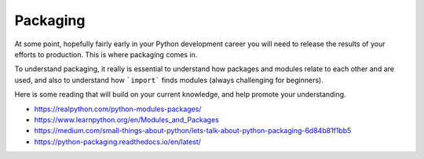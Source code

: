 #########
Packaging
#########

At some point, hopefully fairly early in your Python development career
you will need to release the results of your efforts to production.
This is where packaging comes in.

To understand packaging, it really is essential to understand how packages
and modules relate to each other and are used, and also to understand how
```import``` finds modules (always challenging for beginners).

Here is some reading that will build on your current knowledge, and help
promote your understanding.

* https://realpython.com/python-modules-packages/
* https://www.learnpython.org/en/Modules_and_Packages
* https://medium.com/small-things-about-python/lets-talk-about-python-packaging-6d84b81f1bb5
* https://python-packaging.readthedocs.io/en/latest/  
